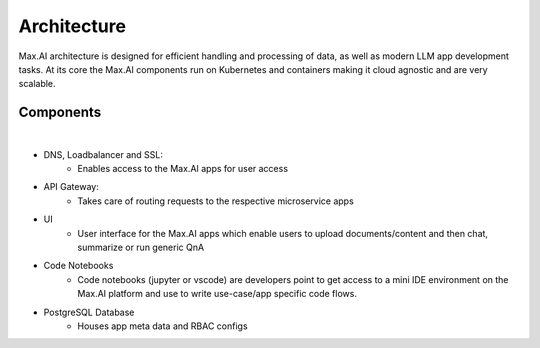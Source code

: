 Architecture
============

Max.AI architecture is designed for efficient handling and processing of data, as well as modern LLM app development tasks. At its core the Max.AI components run on Kubernetes and containers making it cloud agnostic and are very scalable.


Components
^^^^^^^^^^


.. image:: ../static/images/Data-Integration-Generic.png
   :width: 600px
   :align: center
   :alt: Max.AI LLM Architecture
   
|

- DNS, Loadbalancer and SSL: 
    - Enables access to the Max.AI apps for user access

- API Gateway: 
    - Takes care of routing requests to the respective microservice apps
    
- UI
    - User interface for the Max.AI apps which enable users to upload documents/content and then chat, summarize or run generic QnA
    
- Code Notebooks
    - Code notebooks (jupyter or vscode) are developers point to get access to a mini IDE environment on the Max.AI platform and use to write use-case/app specific code flows.

- PostgreSQL Database
    - Houses app meta data and RBAC configs
   
   
